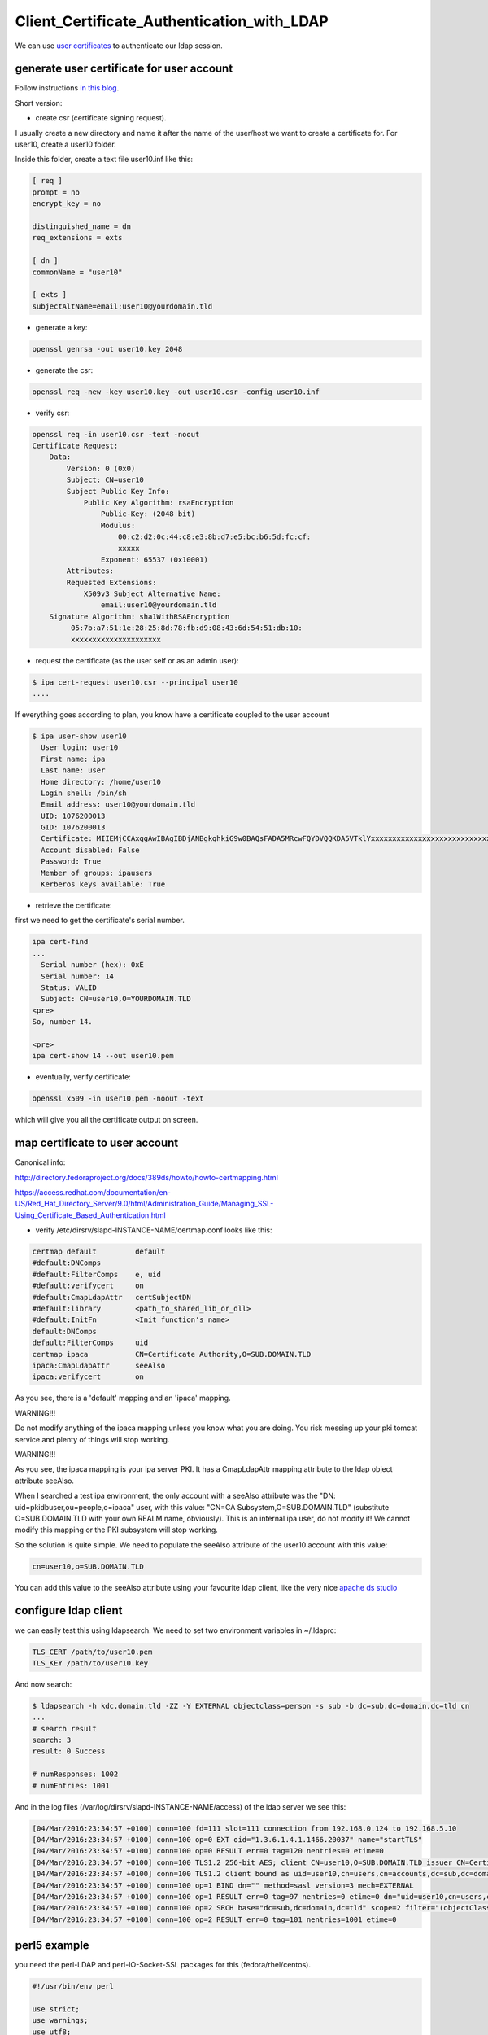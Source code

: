 Client_Certificate_Authentication_with_LDAP
===========================================

We can use `user certificates <V4/User_Certificates>`__ to authenticate
our ldap session.



generate user certificate for user account
------------------------------------------

Follow instructions `in this
blog <https://blog-ftweedal.rhcloud.com/2015/08/user-certificates-and-custom-profiles-with-freeipa-4-2/>`__.

Short version:

-  create csr (certificate signing request).

I usually create a new directory and name it after the name of the
user/host we want to create a certificate for. For user10, create a
user10 folder.

Inside this folder, create a text file user10.inf like this:

.. code-block:: text

   [ req ]
   prompt = no
   encrypt_key = no

   distinguished_name = dn
   req_extensions = exts

   [ dn ]
   commonName = "user10"

   [ exts ]
   subjectAltName=email:user10@yourdomain.tld

-  generate a key:

.. code-block:: text

   openssl genrsa -out user10.key 2048

-  generate the csr:

.. code-block:: text

   openssl req -new -key user10.key -out user10.csr -config user10.inf

-  verify csr:

.. code-block:: text

    
   openssl req -in user10.csr -text -noout 
   Certificate Request:
       Data:
           Version: 0 (0x0)
           Subject: CN=user10
           Subject Public Key Info:
               Public Key Algorithm: rsaEncryption
                   Public-Key: (2048 bit)
                   Modulus:
                       00:c2:d2:0c:44:c8:e3:8b:d7:e5:bc:b6:5d:fc:cf:
                       xxxxx
                   Exponent: 65537 (0x10001)
           Attributes:
           Requested Extensions:
               X509v3 Subject Alternative Name: 
                   email:user10@yourdomain.tld
       Signature Algorithm: sha1WithRSAEncryption
            05:7b:a7:51:1e:28:25:8d:78:fb:d9:08:43:6d:54:51:db:10:
            xxxxxxxxxxxxxxxxxxxxx

-  request the certificate (as the user self or as an admin user):

.. code-block:: text

   $ ipa cert-request user10.csr --principal user10 
   ....

If everything goes according to plan, you know have a certificate
coupled to the user account

.. code-block:: text

   $ ipa user-show user10
     User login: user10
     First name: ipa
     Last name: user
     Home directory: /home/user10
     Login shell: /bin/sh
     Email address: user10@yourdomain.tld
     UID: 1076200013
     GID: 1076200013
     Certificate: MIIEMjCCAxqgAwIBAgIBDjANBgkqhkiG9w0BAQsFADA5MRcwFQYDVQQKDA5VTklYxxxxxxxxxxxxxxxxxxxxxxxxxxxx==
     Account disabled: False
     Password: True
     Member of groups: ipausers
     Kerberos keys available: True

-  retrieve the certificate:

first we need to get the certificate's serial number.

.. code-block:: text

   ipa cert-find
   ...
     Serial number (hex): 0xE
     Serial number: 14
     Status: VALID
     Subject: CN=user10,O=YOURDOMAIN.TLD
   <pre>
   So, number 14.

   <pre> 
   ipa cert-show 14 --out user10.pem 

-  eventually, verify certificate:

.. code-block:: text

   openssl x509 -in user10.pem -noout -text

which will give you all the certificate output on screen.



map certificate to user account
-------------------------------

Canonical info:

http://directory.fedoraproject.org/docs/389ds/howto/howto-certmapping.html

https://access.redhat.com/documentation/en-US/Red_Hat_Directory_Server/9.0/html/Administration_Guide/Managing_SSL-Using_Certificate_Based_Authentication.html

-  verify /etc/dirsrv/slapd-INSTANCE-NAME/certmap.conf looks like this:

.. code-block:: text

   certmap default         default
   #default:DNComps
   #default:FilterComps    e, uid
   #default:verifycert     on
   #default:CmapLdapAttr   certSubjectDN
   #default:library        <path_to_shared_lib_or_dll>
   #default:InitFn         <Init function's name>
   default:DNComps
   default:FilterComps     uid
   certmap ipaca           CN=Certificate Authority,O=SUB.DOMAIN.TLD
   ipaca:CmapLdapAttr      seeAlso
   ipaca:verifycert        on

As you see, there is a 'default' mapping and an 'ipaca' mapping.

WARNING!!!

Do not modify anything of the ipaca mapping unless you know what you are
doing. You risk messing up your pki tomcat service and plenty of things
will stop working.

WARNING!!!

As you see, the ipaca mapping is your ipa server PKI. It has a
CmapLdapAttr mapping attribute to the ldap object attribute seeAlso.

When I searched a test ipa environment, the only account with a seeAlso
attribute was the "DN: uid=pkidbuser,ou=people,o=ipaca" user, with this
value: "CN=CA Subsystem,O=SUB.DOMAIN.TLD" (substitute O=SUB.DOMAIN.TLD
with your own REALM name, obviously). This is an internal ipa user, do
not modify it! We cannot modify this mapping or the PKI subsystem will
stop working.

So the solution is quite simple. We need to populate the seeAlso
attribute of the user10 account with this value:

.. code-block:: text

   cn=user10,o=SUB.DOMAIN.TLD

You can add this value to the seeAlso attribute using your favourite
ldap client, like the very nice `apache ds
studio <https://directory.apache.org/studio/>`__



configure ldap client
---------------------

we can easily test this using ldapsearch. We need to set two environment
variables in ~/.ldaprc:

.. code-block:: text

   TLS_CERT /path/to/user10.pem
   TLS_KEY /path/to/user10.key

And now search:

.. code-block:: text

   $ ldapsearch -h kdc.domain.tld -ZZ -Y EXTERNAL objectclass=person -s sub -b dc=sub,dc=domain,dc=tld cn
   ...
   # search result
   search: 3
   result: 0 Success

   # numResponses: 1002
   # numEntries: 1001

And in the log files (/var/log/dirsrv/slapd-INSTANCE-NAME/access) of the
ldap server we see this:

.. code-block:: text

   [04/Mar/2016:23:34:57 +0100] conn=100 fd=111 slot=111 connection from 192.168.0.124 to 192.168.5.10
   [04/Mar/2016:23:34:57 +0100] conn=100 op=0 EXT oid="1.3.6.1.4.1.1466.20037" name="startTLS"
   [04/Mar/2016:23:34:57 +0100] conn=100 op=0 RESULT err=0 tag=120 nentries=0 etime=0
   [04/Mar/2016:23:34:57 +0100] conn=100 TLS1.2 256-bit AES; client CN=user10,O=SUB.DOMAIN.TLD issuer CN=Certificate Authority,O=SUB.DOMAIN.TLD
   [04/Mar/2016:23:34:57 +0100] conn=100 TLS1.2 client bound as uid=user10,cn=users,cn=accounts,dc=sub,dc=domain,dc=tld
   [04/Mar/2016:23:34:57 +0100] conn=100 op=1 BIND dn="" method=sasl version=3 mech=EXTERNAL
   [04/Mar/2016:23:34:57 +0100] conn=100 op=1 RESULT err=0 tag=97 nentries=0 etime=0 dn="uid=user10,cn=users,cn=accounts,dc=sub,dc=domain,dc=tld"
   [04/Mar/2016:23:34:57 +0100] conn=100 op=2 SRCH base="dc=sub,dc=domain,dc=tld" scope=2 filter="(objectClass=person)" attrs="cn"
   [04/Mar/2016:23:34:57 +0100] conn=100 op=2 RESULT err=0 tag=101 nentries=1001 etime=0



perl5 example
-------------

you need the perl-LDAP and perl-IO-Socket-SSL packages for this
(fedora/rhel/centos).

.. code-block:: text

   #!/usr/bin/env perl

   use strict;
   use warnings;
   use utf8;
   use Net::LDAP;

   my $base = "dc=sub,dc=domain,dc=tld";

   my $ldap = Net::LDAP->new( 'kdc.sub.domain.tld', debug => 0 ) || die "$@";

   my $msg = $ldap->start_tls(
       verify     => 'require',
       sslversion => 'tlsv1',
       clientcert => "/path/to/user10.pem",
       clientkey  => "/path/to/user10.key",
   );

   $msg->code && warn "could not starttls: " . $msg->error;

   # no bind needed, we are already authenticated!

   my $search = $ldap->search(
       base   => $base,
       scope  => "sub",
       filter => "(objectclass=person)",
       attrs => [ 'uid', ],
   );

   $search->code && warn "failed to get persons: " . $search->error;

   print "found " . $search->count . " persons\n";

   for my $entry ( $search->entries ) {
       print $entry->get_value('uid'), "\n";
       print $entry->dn, "\n";
   }



disabling access to the user certificate
----------------------------------------

if this certificate (or its key) has been compromised you need to
disable its access to the directory.

-  revoke it:

.. code-block:: text

   ipa cert-revoke <serialnr>

-  remove the seeAlso attribute from the user account.

This is necessary because the DS apparently does not check the
revocation status of the certificate. Having revoked it, I can still use
it to access the ldap server. Removing the ldap value of seeAlso solves
this problem.

Author
------

Howto provided by Natxo Asenjo on
`freeipa-users <https://www.redhat.com/archives/freeipa-users/2016-March/msg00036.html>`__.

`Category:IPA <Category:IPA>`__
